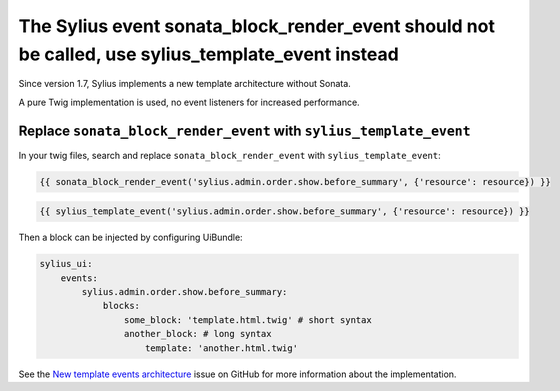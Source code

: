 The Sylius event sonata_block_render_event should not be called, use sylius_template_event instead
==================================================================================================

Since version 1.7, Sylius implements a new template architecture without
Sonata.

A pure Twig implementation is used, no event listeners for increased
performance.

Replace ``sonata_block_render_event`` with ``sylius_template_event``
--------------------------------------------------------------------

In your twig files, search and replace ``sonata_block_render_event`` with
``sylius_template_event``:

.. code-block:: twig

    {{ sonata_block_render_event('sylius.admin.order.show.before_summary', {'resource': resource}) }}

.. code-block:: twig

    {{ sylius_template_event('sylius.admin.order.show.before_summary', {'resource': resource}) }}

Then a block can be injected by configuring UiBundle:

.. code-block:: yaml

    sylius_ui:
        events:
            sylius.admin.order.show.before_summary:
                blocks:
                    some_block: 'template.html.twig' # short syntax
                    another_block: # long syntax
                        template: 'another.html.twig'

See the `New template events architecture`_ issue on GitHub for more
information about the implementation.

.. _`New template events architecture`: https://github.com/Sylius/Sylius/issues/10997
